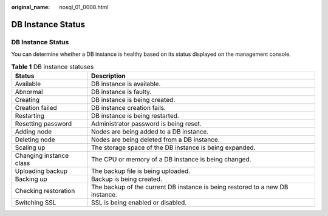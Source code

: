 :original_name: nosql_01_0008.html

.. _nosql_01_0008:

DB Instance Status
==================


DB Instance Status
------------------

You can determine whether a DB instance is healthy based on its status displayed on the management console.

.. table:: **Table 1** DB instance statuses

   +-------------------------+-------------------------------------------------------------------------------+
   | Status                  | Description                                                                   |
   +=========================+===============================================================================+
   | Available               | DB instance is available.                                                     |
   +-------------------------+-------------------------------------------------------------------------------+
   | Abnormal                | DB instance is faulty.                                                        |
   +-------------------------+-------------------------------------------------------------------------------+
   | Creating                | DB instance is being created.                                                 |
   +-------------------------+-------------------------------------------------------------------------------+
   | Creation failed         | DB instance creation fails.                                                   |
   +-------------------------+-------------------------------------------------------------------------------+
   | Restarting              | DB instance is being restarted.                                               |
   +-------------------------+-------------------------------------------------------------------------------+
   | Resetting password      | Administrator password is being reset.                                        |
   +-------------------------+-------------------------------------------------------------------------------+
   | Adding node             | Nodes are being added to a DB instance.                                       |
   +-------------------------+-------------------------------------------------------------------------------+
   | Deleting node           | Nodes are being deleted from a DB instance.                                   |
   +-------------------------+-------------------------------------------------------------------------------+
   | Scaling up              | The storage space of the DB instance is being expanded.                       |
   +-------------------------+-------------------------------------------------------------------------------+
   | Changing instance class | The CPU or memory of a DB instance is being changed.                          |
   +-------------------------+-------------------------------------------------------------------------------+
   | Uploading backup        | The backup file is being uploaded.                                            |
   +-------------------------+-------------------------------------------------------------------------------+
   | Backing up              | Backup is being created.                                                      |
   +-------------------------+-------------------------------------------------------------------------------+
   | Checking restoration    | The backup of the current DB instance is being restored to a new DB instance. |
   +-------------------------+-------------------------------------------------------------------------------+
   | Switching SSL           | SSL is being enabled or disabled.                                             |
   +-------------------------+-------------------------------------------------------------------------------+
